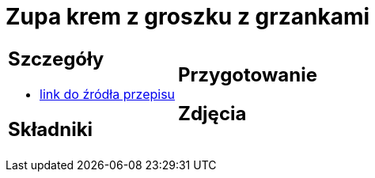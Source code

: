 = Zupa krem z groszku z grzankami

[cols=".<a,.<a"]
[frame=none]
[grid=none]
|===
|
== Szczegóły
* https://zakochanewzupach.pl/zupa-krem-z-zielonego-groszku-czyli-zielono-mi[link do źródła przepisu]

== Składniki

|
== Przygotowanie

== Zdjęcia
|===
